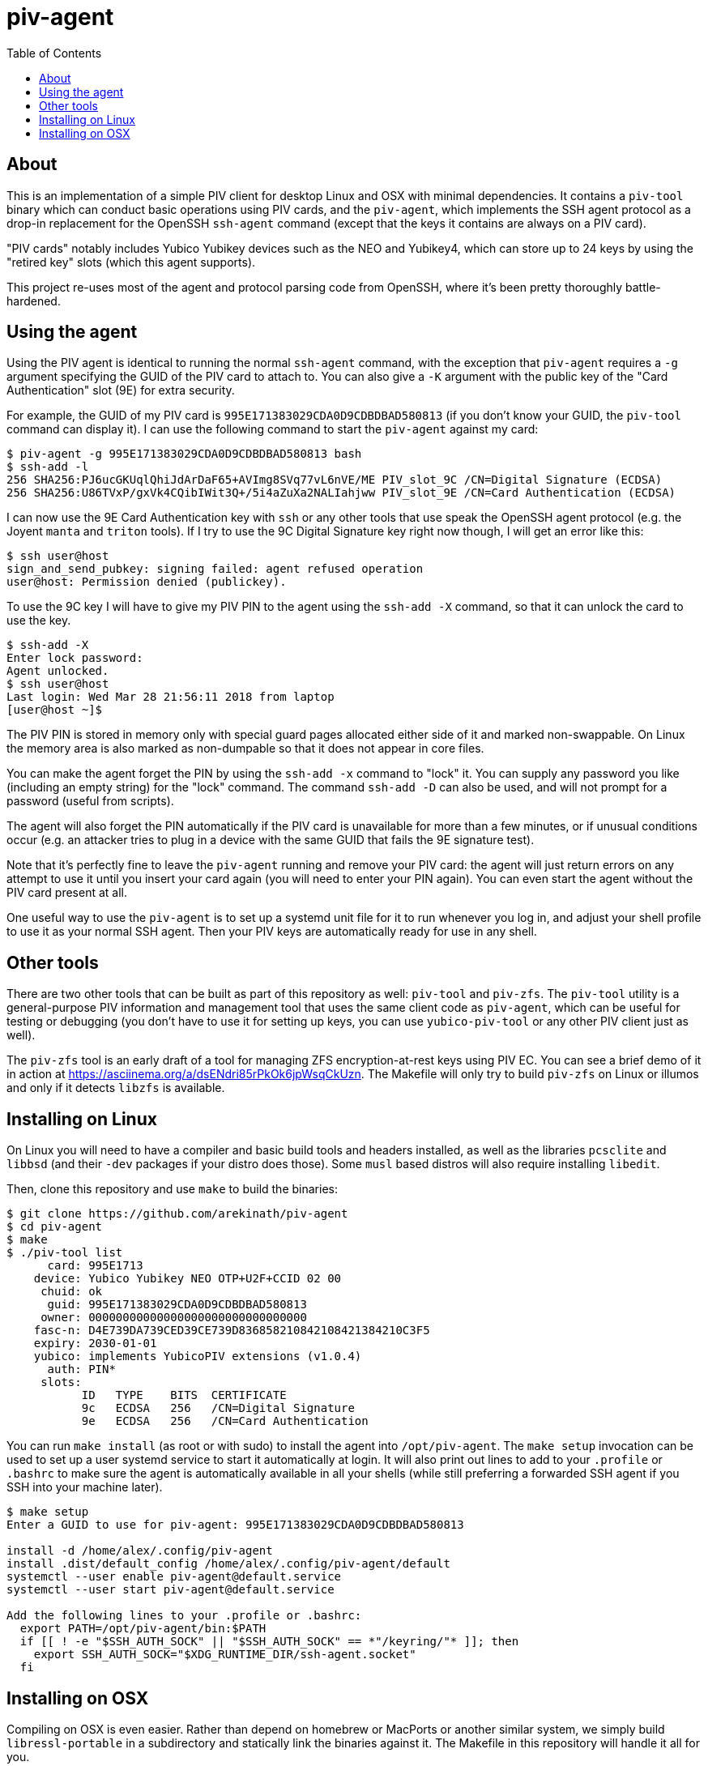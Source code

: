:toc: left
:source-highlighter: pygments
:doctype: book
:idprefix:
:docinfo:

# piv-agent

## About

This is an implementation of a simple PIV client for desktop Linux and OSX with
minimal dependencies. It contains a `piv-tool` binary which can conduct basic
operations using PIV cards, and the `piv-agent`, which implements the SSH agent
protocol as a drop-in replacement for the OpenSSH `ssh-agent` command (except
that the keys it contains are always on a PIV card).

"PIV cards" notably includes Yubico Yubikey devices such as the NEO and
Yubikey4, which can store up to 24 keys by using the "retired key" slots (which
this agent supports).

This project re-uses most of the agent and protocol parsing code from OpenSSH,
where it's been pretty thoroughly battle-hardened.

## Using the agent

Using the PIV agent is identical to running the normal `ssh-agent` command,
with the exception that `piv-agent` requires a `-g` argument specifying the
GUID of the PIV card to attach to. You can also give a `-K` argument with
the public key of the "Card Authentication" slot (9E) for extra security.

For example, the GUID of my PIV card is `995E171383029CDA0D9CDBDBAD580813` (if
you don't know your GUID, the `piv-tool` command can display it). I can use the
following command to start the `piv-agent` against my card:

-----
$ piv-agent -g 995E171383029CDA0D9CDBDBAD580813 bash
$ ssh-add -l
256 SHA256:PJ6ucGKUqlQhiJdArDaF65+AVImg8SVq77vL6nVE/ME PIV_slot_9C /CN=Digital Signature (ECDSA)
256 SHA256:U86TVxP/gxVk4CQibIWit3Q+/5i4aZuXa2NALIahjww PIV_slot_9E /CN=Card Authentication (ECDSA)
-----

I can now use the 9E Card Authentication key with `ssh` or any other tools that
use speak the OpenSSH agent protocol (e.g. the Joyent `manta` and `triton`
tools). If I try to use the 9C Digital Signature key right now though, I will
get an error like this:

-----
$ ssh user@host
sign_and_send_pubkey: signing failed: agent refused operation
user@host: Permission denied (publickey).
-----

To use the 9C key I will have to give my PIV PIN to the agent using the
`ssh-add -X` command, so that it can unlock the card to use the key.

-----
$ ssh-add -X
Enter lock password:
Agent unlocked.
$ ssh user@host
Last login: Wed Mar 28 21:56:11 2018 from laptop
[user@host ~]$
-----

The PIV PIN is stored in memory only with special guard pages allocated either
side of it and marked non-swappable. On Linux the memory area is also marked as
non-dumpable so that it does not appear in core files.

You can make the agent forget the PIN by using the `ssh-add -x` command to
"lock" it. You can supply any password you like (including an empty string)
for the "lock" command. The command `ssh-add -D` can also be used, and will not
prompt for a password (useful from scripts).

The agent will also forget the PIN automatically if the PIV card is unavailable
for more than a few minutes, or if unusual conditions occur (e.g. an attacker
tries to plug in a device with the same GUID that fails the 9E signature test).

Note that it's perfectly fine to leave the `piv-agent` running and remove your
PIV card: the agent will just return errors on any attempt to use it until
you insert your card again (you will need to enter your PIN again). You can
even start the agent without the PIV card present at all.

One useful way to use the `piv-agent` is to set up a systemd unit file for it
to run whenever you log in, and adjust your shell profile to use it as your
normal SSH agent. Then your PIV keys are automatically ready for use in any
shell.

## Other tools

There are two other tools that can be built as part of this repository as well:
`piv-tool` and `piv-zfs`. The `piv-tool` utility is a general-purpose PIV
information and management tool that uses the same client code as `piv-agent`,
which can be useful for testing or debugging (you don't have to use it for
setting up keys, you can use `yubico-piv-tool` or any other PIV client just as
well).

The `piv-zfs` tool is an early draft of a tool for managing ZFS
encryption-at-rest keys using PIV EC. You can see a brief demo of it in action
at https://asciinema.org/a/dsENdri85rPkOk6jpWsqCkUzn. The Makefile will only
try to build `piv-zfs` on Linux or illumos and only if it detects `libzfs` is
available.

## Installing on Linux

On Linux you will need to have a compiler and basic build tools and headers
installed, as well as the libraries `pcsclite` and `libbsd` (and their `-dev`
packages if your distro does those). Some `musl` based distros will also require
installing `libedit`.

Then, clone this repository and use `make` to build the binaries:

-----
$ git clone https://github.com/arekinath/piv-agent
$ cd piv-agent
$ make
$ ./piv-tool list
      card: 995E1713
    device: Yubico Yubikey NEO OTP+U2F+CCID 02 00
     chuid: ok
      guid: 995E171383029CDA0D9CDBDBAD580813
     owner: 00000000000000000000000000000000
    fasc-n: D4E739DA739CED39CE739D836858210842108421384210C3F5
    expiry: 2030-01-01
    yubico: implements YubicoPIV extensions (v1.0.4)
      auth: PIN*
     slots:
           ID   TYPE    BITS  CERTIFICATE
           9c   ECDSA   256   /CN=Digital Signature
           9e   ECDSA   256   /CN=Card Authentication

-----

You can run `make install` (as root or with sudo) to install the agent into
`/opt/piv-agent`.  The `make setup` invocation can be used to set up a user
systemd service to start it automatically at login.  It will also print out
lines to add to your `.profile` or `.bashrc` to make sure the agent is
automatically available in all your shells (while still preferring a forwarded
SSH agent if you SSH into your machine later).

-----
$ make setup
Enter a GUID to use for piv-agent: 995E171383029CDA0D9CDBDBAD580813

install -d /home/alex/.config/piv-agent
install .dist/default_config /home/alex/.config/piv-agent/default
systemctl --user enable piv-agent@default.service
systemctl --user start piv-agent@default.service

Add the following lines to your .profile or .bashrc:
  export PATH=/opt/piv-agent/bin:$PATH
  if [[ ! -e "$SSH_AUTH_SOCK" || "$SSH_AUTH_SOCK" == *"/keyring/"* ]]; then
    export SSH_AUTH_SOCK="$XDG_RUNTIME_DIR/ssh-agent.socket"
  fi

-----

## Installing on OSX

Compiling on OSX is even easier. Rather than depend on homebrew or MacPorts or
another similar system, we simply build `libressl-portable` in a subdirectory
and statically link the binaries against it. The Makefile in this repository
will handle it all for you.

Note there is no need to install PCSClite or OpenSC or any of the related
tools or libraries on OSX -- the PCSC framework built into the operating system
itself works fine for `piv-agent`.

The commands you will need to run are as follows:

-----
## Clone the piv-agent repository
$ git clone https://github.com/arekinath/piv-agent
$ cd piv-agent

## Build libressl and then piv-agent
$ make -j4
$ ./piv-tool list
      card: 995E1713
    device: Yubico Yubikey NEO OTP+U2F+CCID 02 00
     chuid: ok
      guid: 995E171383029CDA0D9CDBDBAD580813
     owner: 00000000000000000000000000000000
    fasc-n: D4E739DA739CED39CE739D836858210842108421384210C3F5
    expiry: 2030-01-01
    yubico: implements YubicoPIV extensions (v1.0.4)
      auth: PIN*
     slots:
           ID   TYPE    BITS  CERTIFICATE
           9c   ECDSA   256   /CN=Digital Signature
           9e   ECDSA   256   /CN=Card Authentication

## Install in /opt/piv-agent
$ sudo make install
install -o root -g wheel -m 0755 -d /opt/piv-agent/bin
install -o root -g wheel -m 0755 piv-agent /opt/piv-agent/bin
install -o root -g wheel -m 0755 piv-tool /opt/piv-agent/bin
## Configure and add a launchd service for the agent
$ make setup
Enter a GUID to use for piv-agent: 995E171383029CDA0D9CDBDBAD580813

install .dist/net.cooperi.piv-agent.plist /Users/alex/Library/LaunchAgents
launchctl load /Users/alex/Library/LaunchAgents/net.cooperi.piv-agent.plist
launchctl start net.cooperi.piv-agent

Add the following lines to your .profile or .bashrc:
  export PATH=/opt/piv-agent/bin:$PATH
  if [[ ! -e "$SSH_AUTH_SOCK" || "$SSH_AUTH_SOCK" == *"launchd"* ]]; then
    source $HOME/.ssh/agent.env >/dev/null
  fi

-----

There is one known issue on OSX currently: the PCSC framework does not work
after calling `fork()`, which forces the `piv-agent` code to not be able to run
in the background (this means using `piv-agent bash` to start a shell doesn't
work, for example). The best way to use it on OSX is set up as a launchd
service.

Like on Linux, there is a `make install` target that will set up a `launchd`
service for the `piv-agent` for you and advise you on what to add to `.profile`
to make it available in all new shells.
